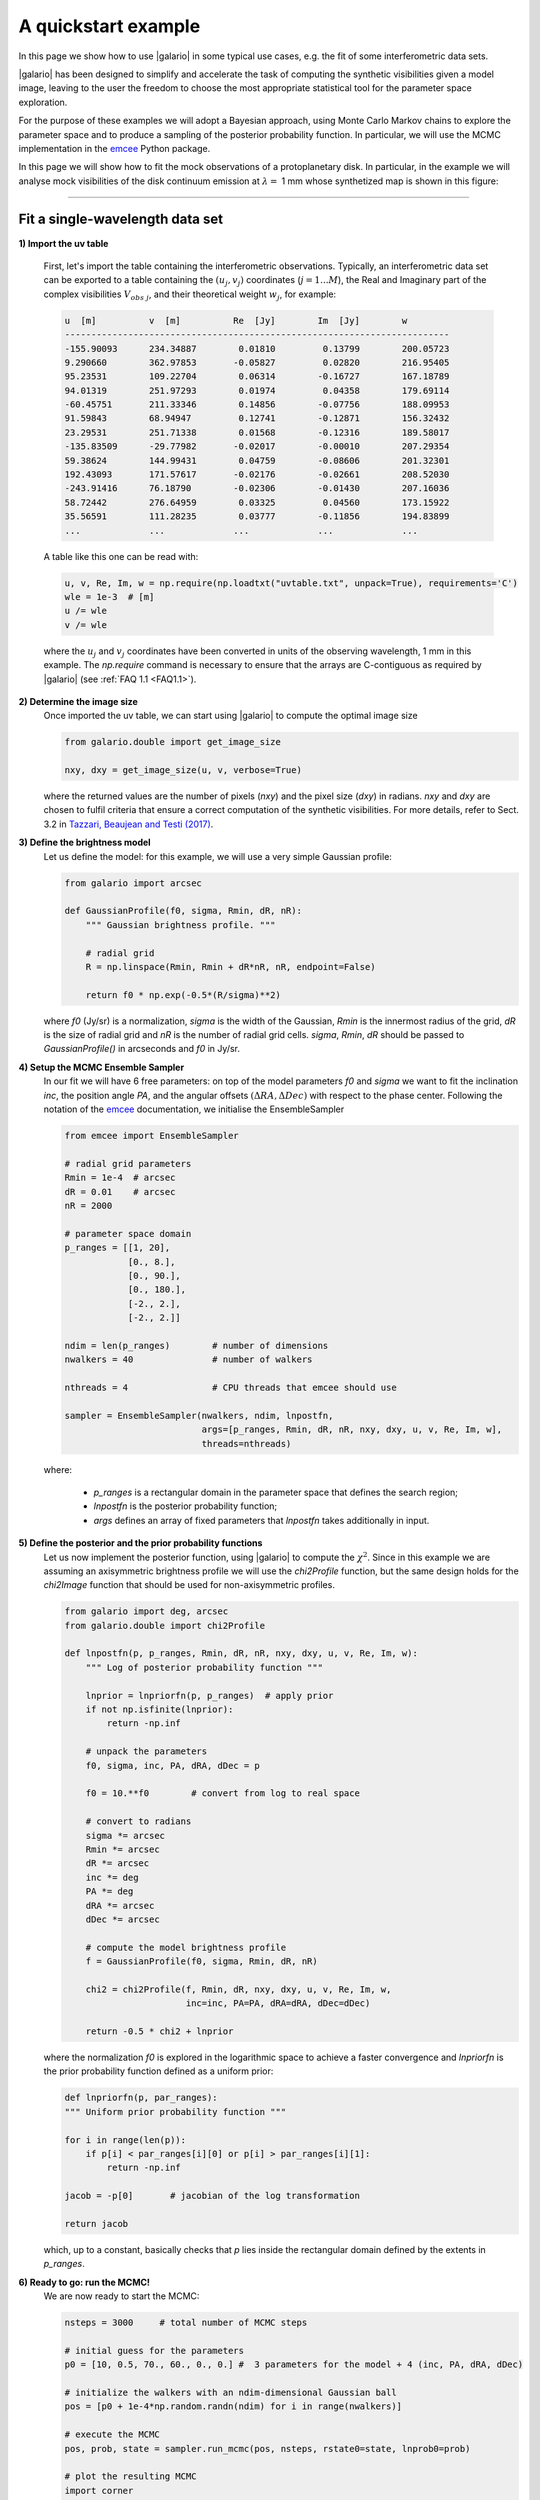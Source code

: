 ====================
A quickstart example
====================

In this page we show how to use |galario| in some typical use cases, e.g. the fit of some interferometric data sets.

|galario| has been designed to simplify and accelerate the task of computing the synthetic visibilities given a model
image, leaving to the user the freedom to choose the most appropriate statistical tool for the parameter space exploration.

For the purpose of these examples we will adopt a Bayesian approach, using Monte Carlo Markov chains to explore the
parameter space and to produce a sampling of the posterior probability function. In particular, we will use the MCMC
implementation in the `emcee <http://dfm.io/emcee/current/>`_ Python package.

In this page we will show how to fit the mock observations of a protoplanetary disk. In particular, in the example we will
analyse mock visibilities of the disk continuum emission at :math:`\lambda=` 1 mm whose synthetized map is shown in this figure:

.. image:: images/disk_example.jpg
    :scale: 90 %
    :alt: Protoplanetary disk continuum map
    :align: center

--------------


Fit a single-wavelength data set
--------------------------------
**1) Import the uv table**

    First, let's import the table containing the interferometric observations. Typically, an interferometric data set
    can be exported to a table containing the :math:`(u_j, v_j)` coordinates (:math:`j=1...M`), the Real and Imaginary part of the complex visibilities
    :math:`V_{obs\ j}`, and their theoretical weight :math:`w_{j}`, for example:

    .. code-block:: python

        u  [m]   	v  [m]   	Re  [Jy] 	Im  [Jy] 	w
        -------------------------------------------------------------------------
        -155.90093	234.34887	 0.01810	 0.13799	200.05723
        9.290660	362.97853	-0.05827	 0.02820	216.95405
        95.23531	109.22704	 0.06314	-0.16727	167.18789
        94.01319	251.97293	 0.01974	 0.04358	179.69114
        -60.45751	211.33346	 0.14856	-0.07756	188.09953
        91.59843	68.94947	 0.12741	-0.12871	156.32432
        23.29531	251.71338	 0.01568	-0.12316	189.58017
        -135.83509	-29.77982	-0.02017	-0.00010	207.29354
        59.38624	144.99431	 0.04759	-0.08606	201.32301
        192.43093	171.57617	-0.02176	-0.02661	208.52030
        -243.91416	76.18790	-0.02306	-0.01430	207.16036
        58.72442	276.64959	 0.03325	 0.04560	173.15922
        35.56591	111.28235	 0.03777	-0.11856	194.83899
        ...     	...     	...     	...      	...

    A table like this one can be read with:

    .. code-block:: python

        u, v, Re, Im, w = np.require(np.loadtxt("uvtable.txt", unpack=True), requirements='C')
        wle = 1e-3  # [m]
        u /= wle
        v /= wle

    where the :math:`u_j` and :math:`v_j` coordinates have been converted in units of the observing wavelength, 1 mm in this example. The `np.require` command is necessary to ensure that the arrays are C-contiguous as required by |galario| (see :ref:`FAQ 1.1 <FAQ1.1>`).

**2) Determine the image size**
    Once imported the uv table, we can start using |galario| to compute the optimal image size

    .. code-block:: python

        from galario.double import get_image_size

        nxy, dxy = get_image_size(u, v, verbose=True)

    where the returned values are the number of pixels (`nxy`) and the pixel size (`dxy`) in radians.
    `nxy` and `dxy` are chosen to fulfil criteria that ensure a correct computation of the synthetic visibilities.
    For more details, refer to Sect. 3.2 in `Tazzari, Beaujean and Testi (2017) <LINK>`_.

**3) Define the brightness model**
    Let us define the model: for this example, we will use a very simple Gaussian profile:

    .. code-block:: python

        from galario import arcsec

        def GaussianProfile(f0, sigma, Rmin, dR, nR):
            """ Gaussian brightness profile. """

            # radial grid
            R = np.linspace(Rmin, Rmin + dR*nR, nR, endpoint=False)

            return f0 * np.exp(-0.5*(R/sigma)**2)

    where `f0` (Jy/sr) is a normalization, `sigma` is the width of the Gaussian, `Rmin` is the
    innermost radius of the grid, `dR` is the size of radial grid and `nR` is the number of radial grid cells.
    `sigma`, `Rmin`, `dR` should be passed to `GaussianProfile()` in arcseconds and `f0` in Jy/sr.

**4) Setup the MCMC Ensemble Sampler**
    In our fit we will have 6 free parameters: on top of the model parameters `f0` and `sigma` we want to fit
    the inclination `inc`, the position angle `PA`, and the angular offsets :math:`(\Delta RA, \Delta Dec)`
    with respect to the phase center.
    Following the notation of the `emcee <http://dfm.io/emcee/current/>`_ documentation, we initialise the EnsembleSampler

    .. code-block:: python

        from emcee import EnsembleSampler

        # radial grid parameters
        Rmin = 1e-4  # arcsec
        dR = 0.01    # arcsec
        nR = 2000

        # parameter space domain
        p_ranges = [[1, 20],
                    [0., 8.],
                    [0., 90.],
                    [0., 180.],
                    [-2., 2.],
                    [-2., 2.]]

        ndim = len(p_ranges)        # number of dimensions
        nwalkers = 40               # number of walkers

        nthreads = 4                # CPU threads that emcee should use

        sampler = EnsembleSampler(nwalkers, ndim, lnpostfn,
                                  args=[p_ranges, Rmin, dR, nR, nxy, dxy, u, v, Re, Im, w],
                                  threads=nthreads)

    where:

        - `p_ranges` is a rectangular domain in the parameter space that defines the search region;
        - `lnpostfn` is the posterior probability function;
        - `args` defines an array of fixed parameters that `lnpostfn` takes additionally in input.

**5) Define the posterior and the prior probability functions**
    Let us now implement the posterior function, using |galario| to compute the :math:`\chi^2`. Since in this example
    we are assuming an axisymmetric brightness profile we will use the `chi2Profile` function, but the same design holds
    for the `chi2Image` function that should be used for non-axisymmetric profiles.

    .. code-block:: python

        from galario import deg, arcsec
        from galario.double import chi2Profile

        def lnpostfn(p, p_ranges, Rmin, dR, nR, nxy, dxy, u, v, Re, Im, w):
            """ Log of posterior probability function """

            lnprior = lnpriorfn(p, p_ranges)  # apply prior
            if not np.isfinite(lnprior):
                return -np.inf

            # unpack the parameters
            f0, sigma, inc, PA, dRA, dDec = p

            f0 = 10.**f0        # convert from log to real space

            # convert to radians
            sigma *= arcsec
            Rmin *= arcsec
            dR *= arcsec
            inc *= deg
            PA *= deg
            dRA *= arcsec
            dDec *= arcsec

            # compute the model brightness profile
            f = GaussianProfile(f0, sigma, Rmin, dR, nR)

            chi2 = chi2Profile(f, Rmin, dR, nxy, dxy, u, v, Re, Im, w,
                               inc=inc, PA=PA, dRA=dRA, dDec=dDec)

            return -0.5 * chi2 + lnprior

    where the normalization `f0` is explored in the logarithmic space to achieve a faster convergence and `lnpriorfn`
    is the prior probability function defined as a uniform prior:

    .. code-block:: python

        def lnpriorfn(p, par_ranges):
        """ Uniform prior probability function """

        for i in range(len(p)):
            if p[i] < par_ranges[i][0] or p[i] > par_ranges[i][1]:
                return -np.inf

        jacob = -p[0]       # jacobian of the log transformation

        return jacob

    which, up to a constant, basically checks that `p` lies inside the rectangular domain defined by the extents in `p_ranges`.

**6) Ready to go: run the MCMC!**
    We are now ready to start the MCMC:

    .. code-block:: python

        nsteps = 3000     # total number of MCMC steps

        # initial guess for the parameters
        p0 = [10, 0.5, 70., 60., 0., 0.] #  3 parameters for the model + 4 (inc, PA, dRA, dDec)

        # initialize the walkers with an ndim-dimensional Gaussian ball
        pos = [p0 + 1e-4*np.random.randn(ndim) for i in range(nwalkers)]

        # execute the MCMC
        pos, prob, state = sampler.run_mcmc(pos, nsteps, rstate0=state, lnprob0=prob)

        # plot the resulting MCMC
        import corner
        samples = sampler.chain[:, -1000:, :].reshape((-1, ndim))
        fig = corner.corner(samples, labels=["$f_0$", "$\sigma$", r"$i$", r"PA", r"$\Delta$RA", r"$\Delta$Dec"],
                            show_titles=True, quantiles=[0.16, 0.50, 0.84], label_kwargs={'labelpad':20, 'fontsize':0}, fontsize=8)
        fig.savefig("triangle_example.png")

    At the end of the run, which takes approx. 5-8 mins. on a laptop with an Intel i5 2.9GHz, you should obtain an image of
    the MCMC like the one below, on the left. As a check of the fit, using `sampleProfile` instead of `chi2Profile`
    in the right figure we compute the bestfit model (here taken as the median of the MCMC) and plot its deprojected visibilities against the data.

    +-------------------------------------------------------+-----------------------------------------------+
    |.. image:: images/quickstart_triangle_whole_chain.png  |  .. image:: images/uvplot.png                 |
    |  :width: 80%                                          |          :width: 98%                          |
    |  :alt: Chains                                         |          :alt: Chains                         |
    +-------------------------------------------------------+-----------------------------------------------+

**7) CPU vs GPU execution**
    So far we have run |galario| on the CPU. Running it on a GPU can be done by just changing the import at the beginning:

    .. code-block:: python

        from galario import double_cuda as g_double

    All the rest of the code remains the same!

    For more details on the GPU vs CPU execution, see the :ref:`Cookbook <cookbook>`.